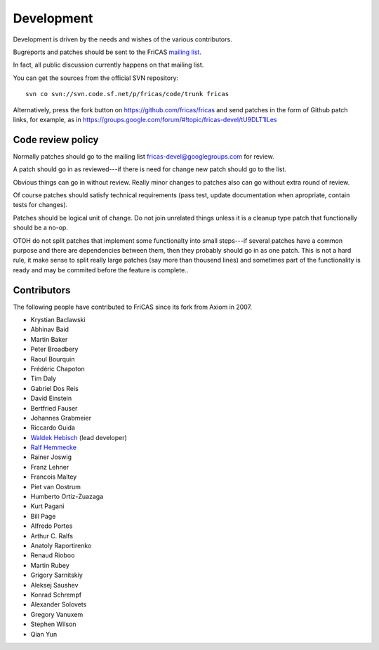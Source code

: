 Development
===========

Development is driven by the needs and wishes of the various
contributors.

Bugreports and patches should be sent to the FriCAS
`mailing list <https://groups.google.com/forum/#!forum/fricas-devel>`_.

In fact, all public discussion currently happens on that mailing list.

You can get the sources from the official SVN repository::

    svn co svn://svn.code.sf.net/p/fricas/code/trunk fricas

Alternatively, press the fork button on
`https://github.com/fricas/fricas <https://github.com/fricas/fricas>`_
and send patches in the form of Github patch links, for example, as in
`https://groups.google.com/forum/#!topic/fricas-devel/tU9DLT1lLes
<https://groups.google.com/forum/#!topic/fricas-devel/tU9DLT1lLes>`_

Code review policy
------------------

Normally patches should go to the mailing list
`fricas-devel@googlegroups.com
<https://groups.google.com/forum/#!forum/fricas-devel>`_ for review.

A patch should go in as reviewed---if there is need for change new
patch should go to the list.

Obvious things can go in without review. Really minor changes to
patches also can go without extra round of review.

Of course patches should satisfy technical requirements (pass test,
update documentation when apropriate, contain tests for changes).

Patches should be logical unit of change. Do not join unrelated things
unless it is a cleanup type patch that functionally should be a no-op.

OTOH do not split patches that implement some functionalty into small
steps---if several patches have a common purpose and there are
dependencies between them, then they probably should go in as one
patch. This is not a hard rule, it make sense to split really large
patches (say more than thousend lines) and sometimes part of the
functionality is ready and may be commited before the feature is
complete..

Contributors
------------

The following people have contributed to FriCAS since its fork from
Axiom in 2007.

* Krystian Baclawski

* Abhinav Baid
* Martin Baker
* Peter Broadbery
* Raoul Bourquin
* Frédéric Chapoton
* Tim Daly
* Gabriel Dos Reis
* David Einstein
* Bertfried Fauser
* Johannes Grabmeier
* Riccardo Guida
* `Waldek Hebisch <http://www.math.uni.wroc.pl/~hebisch/>`_ (lead developer)
* `Ralf Hemmecke <http://www.hemmecke.org>`_
* Rainer Joswig
* Franz Lehner
* Francois Maltey
* Piet van Oostrum
* Humberto Ortiz-Zuazaga
* Kurt Pagani
* Bill Page
* Alfredo Portes
* Arthur C. Ralfs
* Anatoly Raportirenko
* Renaud Rioboo
* Martin Rubey
* Grigory Sarnitskiy
* Aleksej Saushev
* Konrad Schrempf
* Alexander Solovets
* Gregory Vanuxem
* Stephen Wilson
* Qian Yun
